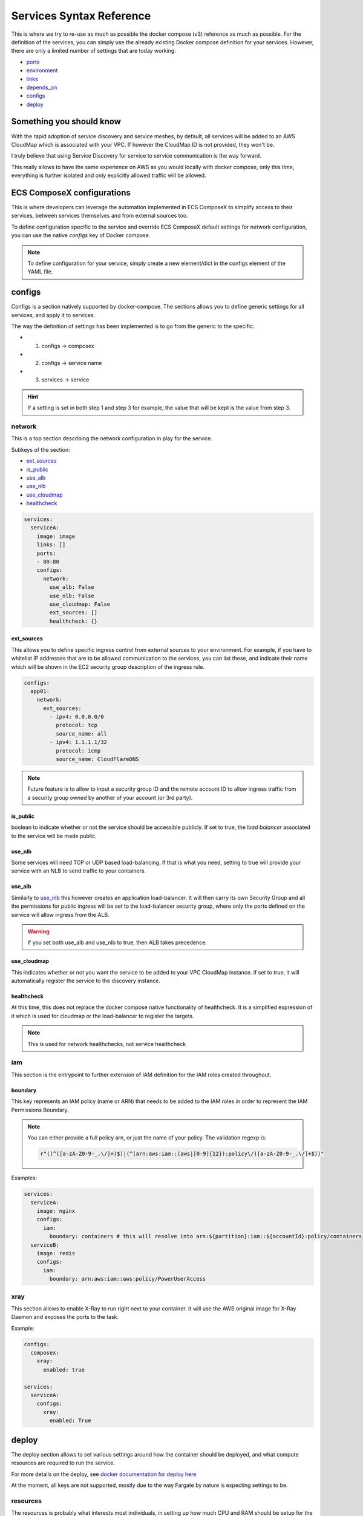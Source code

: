 ﻿.. _services_syntax_reference:

Services Syntax Reference
==========================

This is where we try to re-use as much as possible the docker compose (v3) reference as much as possible.
For the definition of the services, you can simply use the already existing Docker compose definition for your services.
However, there are only a limited number of settings that are today working:

* `ports <https://docs.docker.com/compose/compose-file/#ports>`_
* `environment <https://docs.docker.com/compose/compose-file/#environment>`_
* `links <https://docs.docker.com/compose/compose-file/#links>`_
* `depends_on <https://docs.docker.com/compose/compose-file/#environment>`_
* `configs`_
* `deploy`_

.. seealso::

    `Docker Compose file reference <https://docs.docker.com/compose/compose-file>`_


Something you should know
-------------------------

With the rapid adoption of service discovery and service meshes, by default, all services will be added to an AWS
CloudMap which is associated with your VPC. If however the CloudMap ID is not provided, they won't be.

I truly believe that using Service Discovery for service to service communication is the way forward.

This really allows to have the same experience on AWS as you would locally with docker compose, only this time, everything
is further isolated and only explicitly allowed traffic will be allowed.

ECS ComposeX configurations
---------------------------

This is where developers can leverage the automation implemented in ECS ComposeX to simplify access to their services,
between services themselves and from external sources too.


To define configuration specific to the service and override ECS ComposeX default settings for network configuration,
you can use the native *configs* key of Docker compose.

.. note::

    To define configuration for your service, simply create a new element/dict in the configs element of the YAML file.

configs
-------

Configs is a section natively supported by docker-compose. The sections allows you to define generic settings for all
services, and apply it to services.

The way the definition of settings has been implemented is to go from the generic to the specific:

* 1. configs -> composex
* 2. configs -> service name
* 3. services -> service

.. hint::

    If a setting is set in both step 1 and step 3 for example, the value that will be kept is the value from step 3.

network
^^^^^^^

This is a top section describing the network configuration in play for the service.

Subkeys of the section:

*   `ext_sources`_

*   `is_public`_

*   `use_alb`_

*   `use_nlb`_

*   `use_cloudmap`_

*   `healthcheck`_

.. code-block:: yaml

    services:
      serviceA:
        image: image
        links: []
        ports:
        - 80:80
        configs:
          network:
            use_alb: False
            use_nlb: False
            use_cloudmap: False
            ext_sources: []
            healthcheck: {}


ext_sources
"""""""""""

This allows you to define specific ingress control from external sources to your environment. For example, if you have
to whitelist IP addresses that are to be allowed communication to the services, you can list these, and indicate their
name which will be shown in the EC2 security group description of the ingress rule.

.. code-block:: yaml

    configs:
      app01:
        network:
          ext_sources:
            - ipv4: 0.0.0.0/0
              protocol: tcp
              source_name: all
            - ipv4: 1.1.1.1/32
              protocol: icmp
              source_name: CloudFlareDNS

.. note::

    Future feature is to allow to input a security group ID and the remote account ID to allow ingress traffic from
    a security group owned by another of your account (or 3rd party).


is_public
"""""""""

boolean to indicate whether or not the service should be accessible publicly. If set to true, the *load balancer* associated
to the service will be made public.

use_nlb
"""""""

Some services will need TCP or UDP based load-balancing. If that is what you need, setting to true will provide your
service with an NLB to send traffic to your containers.


use_alb
"""""""

Similarly to `use_nlb`_ this however creates an application load-balancer. It will then carry its own Security Group
and all the permissions for public ingress will be set to the load-balancer security group, where only the ports defined
on the service will allow ingress from the ALB.

.. warning::

    If you set both use_alb and use_nlb to true, then ALB takes precedence.

use_cloudmap
"""""""""""""

This indicates whether or not you want the service to be added to your VPC CloudMap instance. if set to true, it will
automatically register the service to the discovery instance.

healthcheck
"""""""""""""

At this time, this does not replace the docker compose native functionality of healthcheck. It is a simplified expression of it
which is used for cloudmap or the load-balancer to register the targets.

.. note::

    This is used for network healthchecks, not service healthcheck


iam
^^^^

This section is the entrypoint to further extension of IAM definition for the IAM roles created throughout.

boundary
""""""""

This key represents an IAM policy (name or ARN) that needs to be added to the IAM roles in order to represent the IAM
Permissions Boundary.

.. note::

    You can either provide a full policy arn, or just the name of your policy.
    The validation regexp is:

    .. code-block:: python

        r"((^([a-zA-Z0-9-_.\/]+)$)|(^(arn:aws:iam::(aws|[0-9]{12}):policy\/)[a-zA-Z0-9-_.\/]+$))"

Examples:

.. code-block:: yaml

    services:
      serviceA:
        image: nginx
        configs:
          iam:
            boundary: containers # this will resolve into arn:${partition}:iam::${accountId}:policy/containers
      serviceB:
        image: redis
        configs:
          iam:
            boundary: arn:aws:iam::aws:policy/PowerUserAccess


xray
^^^^^
This section allows to enable X-Ray to run right next to your container.
It will use the AWS original image for X-Ray Daemon and exposes the ports to the task.

Example:

.. code-block:: yaml

    configs:
      composex:
        xray:
          enabled: true

    services:
      serviceA:
        configs:
          xray:
            enabled: True

.. seealso::

    ecs_composex.ecs.ecs_service#set_xray

deploy
------

The deploy section allows to set various settings around how the container should be deployed, and what compute resources
are required to run the service.

For more details on the deploy, see `docker documentation for deploy here <https://docs.docker.com/compose/compose-file/#deploy>`_

At the moment, all keys are not supported, mostly due to the way Fargate by nature is expecting settings to be.

resources
^^^^^^^^^^

The resources is probably what interests most individuals, in setting up how much CPU and RAM should be setup for the service.
I have tried to capture for various exceptions for the RAM settings, as you can find in ecs_composex.ecs.docker_tools.set_memory_to_mb

Once the container definitions are put together, the CPU and RAM requirements are put together. From there, it will automatically
select the closest valid Fargate CPU/RAM combination and set the parameter for the Task definition.

.. important::

    CPUs should be set between 0.25 and 4 to be valid for Fargate, otherwise you will have an error.

.. warning::

    At the moment, I decided to hardcode these values in the CFN template. It is ugly, but pending bigger work to allow
    services merging, after which these will be put into a CFN parameter to allow you to change it on the fly.


replicas
^^^^^^^^

This setting allows you to define how many tasks should be running for a given service.
To make this work, I simply update the MicroserviceCount parameter default value, to keep things configurable.

.. important::::

    It is important for you to know that currently, ECS Does not support restart_policy, so there is no immediate plan
    to support that value.

.. note::

    update_config will be use very soon to support replacement of services using a LB to possibly use CodeDeploy
    Blue/Green deployment.
